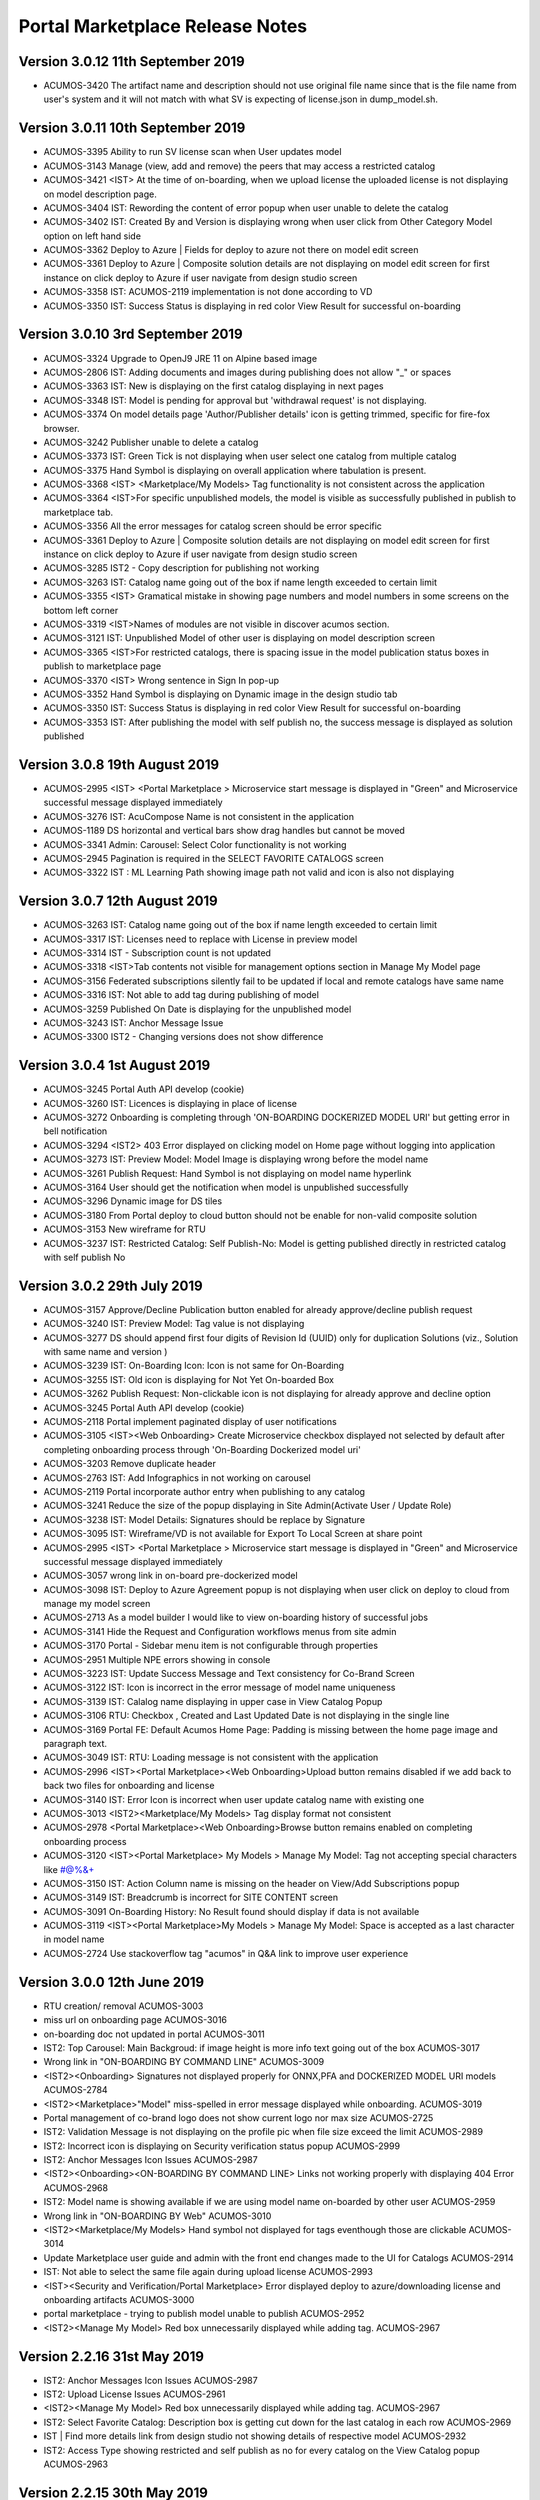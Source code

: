 .. ===============LICENSE_START=======================================================
.. Acumos CC-BY-4.0
.. ===================================================================================
.. Copyright (C) 2017-2018 AT&T Intellectual Property & Tech Mahindra. All rights reserved.
.. Modifications Copyright (C) 2019 Nordix Foundation.
.. ===================================================================================
.. This Acumos documentation file is distributed by AT&T and Tech Mahindra
.. under the Creative Commons Attribution 4.0 International License (the "License");
.. you may not use this file except in compliance with the License.
.. You may obtain a copy of the License at
..
.. http://creativecommons.org/licenses/by/4.0
..
.. This file is distributed on an "AS IS" BASIS,
.. WITHOUT WARRANTIES OR CONDITIONS OF ANY KIND, either express or implied.
.. See the License for the specific language governing permissions and
.. limitations under the License.
.. ===============LICENSE_END=========================================================

================================
Portal Marketplace Release Notes
================================

Version 3.0.12 11th September 2019
==================================
* ACUMOS-3420	The artifact name and description should not use original file name since that is the file name from user's system and it will not match with what SV is expecting of license.json in dump_model.sh.

Version 3.0.11  10th September 2019
====================================
* ACUMOS-3395	Ability to run SV license scan when User updates model
* ACUMOS-3143	Manage (view, add and remove) the peers that may access a restricted catalog
* ACUMOS-3421	<IST> At the time of on-boarding, when we upload license the uploaded license is not displaying on model description page. 
* ACUMOS-3404	IST:  Rewording  the content of error popup when user unable to delete the catalog
* ACUMOS-3402	IST: Created By and Version is displaying wrong when user click from Other Category Model option on left hand side
* ACUMOS-3362	Deploy to Azure | Fields for deploy to azure not there on model edit screen
* ACUMOS-3361	Deploy to Azure | Composite solution details are not displaying on model edit screen for first instance on click deploy to Azure if user navigate from design studio screen
* ACUMOS-3358	IST: ACUMOS-2119 implementation is not done according to VD
* ACUMOS-3350	IST: Success Status is displaying in red color View Result for successful on-boarding



Version 3.0.10  3rd September 2019 
=================================
* ACUMOS-3324	Upgrade to OpenJ9 JRE 11 on Alpine based image
* ACUMOS-2806	IST:  Adding documents and images during publishing does not allow "_" or spaces
* ACUMOS-3363	IST: New is displaying on the first catalog displaying in next pages
* ACUMOS-3348	IST: Model is pending for approval but 'withdrawal request' is not displaying.
* ACUMOS-3374	On model details page 'Author/Publisher details' icon is getting trimmed, specific for fire-fox browser.
* ACUMOS-3242	Publisher unable to delete a catalog
* ACUMOS-3373	IST: Green Tick is not displaying when user select one catalog from multiple catalog
* ACUMOS-3375	Hand Symbol is displaying on overall application where tabulation is present.
* ACUMOS-3368	<IST> <Marketplace/My Models> Tag functionality is not consistent across the application
* ACUMOS-3364	<IST>For specific unpublished models, the model is visible as successfully published in publish to marketplace tab.
* ACUMOS-3356	All the error messages for catalog screen should be error specific
* ACUMOS-3361	Deploy to Azure | Composite solution details are not displaying on model edit screen for first instance on click deploy to Azure if user navigate from design studio screen
* ACUMOS-3285	IST2 - Copy description for publishing not working
* ACUMOS-3263	IST: Catalog name going out of the box if name length exceeded to certain limit
* ACUMOS-3355	<IST> Gramatical mistake in showing page numbers and model numbers in some screens on the bottom left corner
* ACUMOS-3319	<IST>Names of modules are not visible in discover acumos section.
* ACUMOS-3121	IST: Unpublished Model of other user is displaying on model description screen
* ACUMOS-3365	<IST>For restricted catalogs, there is spacing issue in the model publication status boxes in publish to marketplace page
* ACUMOS-3370	<IST> Wrong sentence in Sign In pop-up
* ACUMOS-3352	Hand Symbol is displaying on Dynamic image in the design studio tab
* ACUMOS-3350	IST: Success Status is displaying in red color View Result for successful on-boarding
* ACUMOS-3353	IST: After publishing the model with self publish no, the success message is displayed as solution  published


Version 3.0.8  19th August 2019 
=================================
* ACUMOS-2995	<IST> <Portal Marketplace > Microservice start message is displayed in "Green" and Microservice successful message displayed immediately
* ACUMOS-3276	IST: AcuCompose Name is not consistent in the application
* ACUMOS-1189	DS horizontal and vertical bars show drag handles but cannot be moved
* ACUMOS-3341	Admin: Carousel: Select Color functionality is not working
* ACUMOS-2945	Pagination is required in the SELECT FAVORITE CATALOGS screen
* ACUMOS-3322	IST : ML Learning Path showing image path not valid and icon is also not displaying


Version 3.0.7  12th August 2019 
=================================
* ACUMOS-3263    IST: Catalog name going out of the box if name length exceeded to certain limit
* ACUMOS-3317    IST: Licenses need to replace with License in preview model
* ACUMOS-3314    IST - Subscription count is not updated
* ACUMOS-3318    <IST>Tab contents not visible for management options section in Manage My Model page
* ACUMOS-3156    Federated subscriptions silently fail to be updated if local and remote catalogs have same name
* ACUMOS-3316    IST: Not able to add tag during publishing of model
* ACUMOS-3259    Published On Date is displaying for the unpublished model
* ACUMOS-3243    IST: Anchor Message Issue
* ACUMOS-3300    IST2 - Changing versions does not show difference


Version 3.0.4  1st August 2019 
=================================
* ACUMOS-3245	Portal Auth API develop (cookie)
* ACUMOS-3260	IST: Licences is displaying in place of license
* ACUMOS-3272	Onboarding is completing through 'ON-BOARDING DOCKERIZED MODEL URI' but getting error in bell notification
* ACUMOS-3294 	<IST2> 403 Error displayed on clicking model on Home page without logging into application
* ACUMOS-3273	IST: Preview Model: Model Image is displaying wrong before the model name
* ACUMOS-3261	Publish Request: Hand Symbol is not displaying on model name hyperlink
* ACUMOS-3164	User should get the notification when model is unpublished successfully
* ACUMOS-3296	Dynamic image for DS tiles
* ACUMOS-3180	From Portal deploy to cloud button should not be enable for non-valid composite solution
* ACUMOS-3153	New wireframe for RTU
* ACUMOS-3237	IST: Restricted Catalog: Self Publish-No: Model is getting published directly in restricted catalog with self publish No

Version 3.0.2  29th July 2019 
=================================

* ACUMOS-3157	Approve/Decline Publication button enabled for already approve/decline publish request
* ACUMOS-3240	IST: Preview Model: Tag value is not displaying
* ACUMOS-3277	DS should append first four digits of Revision Id (UUID) only for duplication Solutions (viz., Solution with same name and version )
* ACUMOS-3239	IST: On-Boarding Icon: Icon is not same for On-Boarding
* ACUMOS-3255	IST: Old icon is displaying for Not Yet On-boarded Box
* ACUMOS-3262	Publish Request: Non-clickable icon is not displaying for already approve and decline option
* ACUMOS-3245	Portal Auth API develop (cookie)
* ACUMOS-2118	Portal implement paginated display of user notifications
* ACUMOS-3105	<IST><Web Onboarding> Create Microservice checkbox displayed not selected by default after completing onboarding process through 'On-Boarding Dockerized model uri'
* ACUMOS-3203	Remove duplicate header
* ACUMOS-2763	IST: Add Infographics in not working on carousel
* ACUMOS-2119	Portal incorporate author entry when publishing to any catalog
* ACUMOS-3241	Reduce the size of the popup displaying in Site Admin(Activate User / Update Role)
* ACUMOS-3238	IST: Model Details: Signatures should be replace by Signature
* ACUMOS-3095	IST: Wireframe/VD is not available for Export To Local Screen at share point
* ACUMOS-2995	<IST> <Portal Marketplace > Microservice start message is displayed in "Green" and Microservice successful message displayed immediately
* ACUMOS-3057	wrong link in on-board pre-dockerized model
* ACUMOS-3098	IST: Deploy to Azure Agreement popup is not displaying when user click on deploy to cloud from manage my model screen
* ACUMOS-2713	As a model builder I would like to view on-boarding history of successful jobs
* ACUMOS-3141	Hide the Request and Configuration workflows menus from site admin
* ACUMOS-3170	Portal - Sidebar menu item is not configurable through properties 
* ACUMOS-2951	Multiple NPE errors showing in console 
* ACUMOS-3223	IST: Update Success Message and Text consistency for Co-Brand Screen
* ACUMOS-3122	IST: Icon is incorrect in the error message of model name uniqueness
* ACUMOS-3139	IST: Calalog name displaying in upper case in View Catalog Popup
* ACUMOS-3106	RTU: Checkbox , Created and Last Updated Date is not displaying in the single line
* ACUMOS-3169	Portal FE: Default Acumos Home Page: Padding is missing between the home page image and paragraph text.
* ACUMOS-3049	IST: RTU: Loading message is not consistent with the application
* ACUMOS-2996	<IST><Portal Marketplace><Web Onboarding>Upload button remains disabled if we add back to back two files for onboarding and license 
* ACUMOS-3140	IST: Error Icon is incorrect when user update catalog name with existing one
* ACUMOS-3013	<IST2><Marketplace/My Models> Tag display format not consistent
* ACUMOS-2978	<Portal Marketplace><Web Onboarding>Browse button remains enabled on completing onboarding process
* ACUMOS-3120	<IST><Portal Marketplace> My Models > Manage My Model: Tag not accepting special characters like  #@%&+
* ACUMOS-3150	IST: Action Column name is missing on the header on View/Add Subscriptions popup
* ACUMOS-3149	IST: Breadcrumb is incorrect for SITE CONTENT screen
* ACUMOS-3091	On-Boarding History: No Result found should display if data is not available
* ACUMOS-3119	<IST><Portal Marketplace>My Models > Manage My Model: Space is accepted as a last character in model name
* ACUMOS-2724	Use stackoverflow tag "acumos" in Q&A link to improve user experience


Version 3.0.0  12th June 2019 
=================================

* RTU creation/ removal ACUMOS-3003
* miss url on onboarding page	ACUMOS-3016
* on-boarding doc not updated in portal	ACUMOS-3011
* IST2: Top Carousel: Main Backgroud: if image height is more info text going out of the box	ACUMOS-3017
* Wrong link in "ON-BOARDING BY COMMAND LINE"	ACUMOS-3009
* <IST2><Onboarding> Signatures not displayed properly for ONNX,PFA and DOCKERIZED MODEL URI models	ACUMOS-2784
* <IST2><Marketplace>"Model" miss-spelled in error message displayed while onboarding.	ACUMOS-3019
* Portal management of co-brand logo does not show current logo nor max size	ACUMOS-2725
* IST2: Validation Message is not displaying on the profile pic when file size exceed the limit	ACUMOS-2989
* IST2: Incorrect icon is displaying on Security verification status popup	ACUMOS-2999
* IST2: Anchor Messages Icon Issues	ACUMOS-2987
* <IST2><Onboarding><ON-BOARDING BY COMMAND LINE> Links not working properly with displaying 404 Error	ACUMOS-2968
* IST2: Model name is showing available if we are using model name on-boarded by other user	ACUMOS-2959
* Wrong link in "ON-BOARDING BY Web"	ACUMOS-3010
* <IST2><Marketplace/My Models> Hand symbol not displayed for tags eventhough those are clickable	ACUMOS-3014
* Update Marketplace user guide and admin with the front end changes made to the UI for Catalogs	ACUMOS-2914
* IST: Not able to select the same file again during upload license	ACUMOS-2993
* <IST><Security and Verification/Portal Marketplace> Error displayed deploy to azure/downloading license and onboarding artifacts	ACUMOS-3000
* portal marketplace - trying to publish model unable to publish	ACUMOS-2952
* <IST2><Manage My Model> Red box unnecessarily displayed while adding tag.	ACUMOS-2967

Version 2.2.16  31st May 2019 
=================================
* IST2: Anchor Messages Icon Issues	ACUMOS-2987
* IST2: Upload License Issues	ACUMOS-2961
* <IST2><Manage My Model> Red box unnecessarily displayed while adding tag.	ACUMOS-2967
* IST2: Select Favorite Catalog: Description box is getting cut down for the last catalog in each row	ACUMOS-2969
* IST | Find more details link from design studio not showing details of respective model 	ACUMOS-2932
* IST2: Access Type showing restricted and self publish as no for every catalog on the  View Catalog popup	ACUMOS-2963


Version 2.2.15  30th May 2019 
=================================
* <IST2>Everytime a new model undergoes publishing methods, after updating the name the catalog name changes automatically	ACUMOS-2972
* <IST> <ONNX&PFA><MicroserviceGeneration> Validation not provided when microservicegeneration is selected yes while ONNX and PFA onboarding	ACUMOS-2956
* <IST2><Marketplace><Web Onboarding>: Progress tracker is not completed while ONNX and PFA onboarding. 	ACUMOS-2977
* <IST2> <Onboarding/Portal Marketplace> Although onboarding completed successfully, progress tracker is remaining in progress at dockerization step	ACUMOS-2936
* IST: RTU Isssue List	ACUMOS-2896
* IST2: Not able to publish the model in the restricted Catalog	ACUMOS-2965
* Portal bad FE request, browser console shows 404 on initial load of composition screen	ACUMOS-2947
* IST: Sorting with the icons is not working on the catalog screen	ACUMOS-2966
* IST2: View On-Boarding History button is enable without login	ACUMOS-2970
* IST2: ML Learning Path is displaying in upper case on mouse hover	ACUMOS-2922
* IST2: On-boarding History: Always All hyperlink is display in black color	ACUMOS-2964
* typo in ON-BOARDING MODEL page	ACUMOS-2908
* <IST> <Portal Marketplace> My Models > Licenses: License details are not properly displayed on screen	ACUMOS-2797
* <IST>The first catalog is getting selected alphabetically while publishing any model to marketplace.	ACUMOS-2934


Version 2.2.14  21st May 2019 
=================================
* Update new Acumos Logs in header and footer	ACUMOS-2958
* IST: For single character new label is not displaying in the tag	ACUMOS-2938
* Portal marketplace public model viewing is blocked, requires login	ACUMOS-2888
* <IST>The first catalog is getting selected alphabetically while publishing any model to marketplace.	ACUMOS-2934
* IST: License Icon is not displaying as per VD	ACUMOS-2802
* <IST> <Portal Marketplace> Manage My Model: For some models, microservice start alert message is not displayed on screen on clicking Create Microservice button	ACUMOS-2897
* User can replace license artifact via Portal	ACUMOS-2613
* IST2: Create Microservice and download button is enable for deleted model	ACUMOS-2921
* IST2: Dropdown is not required in the Select Catalog label	ACUMOS-2918
* IST2: Access Level is displaying in the drop down value	ACUMOS-2919
* IST: Onboarding naming is not consistent in the application	ACUMOS-2937
* <IST><Portal Marketplace> Bell notifications are not refreshing when web onboarding is successfully completed	ACUMOS-2769
* IST2: When user write again in the model name box available/not available Button status is not  changing	ACUMOS-2917
* IST2: Hand symbol display in place of mouse cursor when user click on search icon in the Upload Revision box	ACUMOS-2916
* IST2: Notification is overlapping with X in the notification bell icon when model name have more characters	ACUMOS-2912
* typo in ON-BOARDING MODEL page	ACUMOS-2908
* IST2: Green tick is displaying in the error message 	ACUMOS-2920
* <IST> <Portal Marketplace> My Models > Licenses: License details are not properly displayed on screen	ACUMOS-2797
* IST2: ML Learning Path is displaying in upper case on mouse hover	ACUMOS-2922

Version 2.2.13  21st May 2019 
=================================

* IST | Alignment issue for Property section	ACUMOS-2538
* DS missing resource, browser shows 404 on initial load of composition screen	ACUMOS-2645
* IST | Splitter and Collator | Tag for drop down (' Target Tag Mapping - Map a source field to target field' \ Source Tag Mapping - Map a source field to target field )is missing	* ACUMOS-2369
* Need a newer version of the applicable code that uses a standard open source license	ACUMOS-2431
* IST2 - add subscription give no feedback	ACUMOS-2904
* <IST2><Onboarding> Signatures not displayed properly for ONNX,PFA and DOCKERIZED MODEL URI models	ACUMOS-2784
* IST2: Favorite Icon is not align with other icon in the tiles	ACUMOS-2915
* IST2: Catalogs : When a catalog is selected circle is going out of the box	ACUMOS-2913
* Artifacts accessible without Acumos account	ACUMOS-2702
* <IST> All the names of modules are not visible in home page in discover acumos section after CMS removal	ACUMOS-2738
* <IST><Portal Marketplace> Docker image is getting downloaded with 0KB size for model onboarded using 'Onboard Dockerized Model URI'	ACUMOS-2811
* <IST> <Portal Marketplace> My Model > View Details : Able to click on Create Microservice button when microservice creation is in progress for same model.	ACUMOS-2816
* Portal extend site config screen to allow removal of the co-brand logo shown at top	ACUMOS-2547
* IST unable to search based on tag	ACUMOS-2900
* <IST> Status of unpublished model is not visible in model description	ACUMOS-2895
* Need to change the label under profile to remove the word Theme	ACUMOS-2634
* IST: SignIn Popup displaying in the continuous loop when click on ok button	ACUMOS-2879
* <IST> Withdraw request not visible after submitting the model for publication	ACUMOS-2893
* Deploy to Local showing Deploy to Azure dialog	ACUMOS-2838
* Portal-Marketplace README.md description change	ACUMOS-2733
* IST: Event Carousel is not working	ACUMOS-2762
* Manage My Models Page Tag field does not work in Chrome	ACUMOS-2644
* Portal catalog table omits column self-publish 	ACUMOS-2853
* Portal publish-to-marketplace screen too little space for catalog drop-down	ACUMOS-2854
* IST: License Icon is not displaying as per VD	ACUMOS-2802


Version 2.2.12  13th May 2019 
=================================
* <IST><Portal Marketplace> Docker image is getting downloaded with 0KB size for model onboarded using 'Onboard Dockerized Model URI'	ACUMOS-2811
* Portal publish-to-marketplace screen too little space for catalog drop-down	ACUMOS-2854
* Portal catalog table omits column self-publish 	ACUMOS-2853
* <Portal Marketplace><Web Onboarding> Not accepting .ONNX and .PFA files while onboarding	ACUMOS-2746
* Documentation: Publisher Guide: Approval Comment is displaying as optional in the screenshot	ACUMOS-2478
* Documentation: User Guide Missing for Delete API Token	ACUMOS-2477
* IST: RTU Issues	ACUMOS-2807
* IST: Select Favourite Catalog Issues	ACUMOS-2798
* Model preview - tabs height are not correct	ACUMOS-2846
* IST-Portal  federation Admin wrt enabling and disabling	ACUMOS-2881
* <IST> All the names of modules are not visible in home page in discover acumos section after CMS removal	ACUMOS-2738
* Add endpoint for fetching username from authorization token	ACUMOS-2882
* Portal reduce page load time by sending send links to solution images	ACUMOS-2040
* IST: ONBOARD DOCKERIZED MODEL Issues	ACUMOS-2810
* When data is loading on my models no indication to user	ACUMOS-2862
* IST2: Catalog Tab Issue list version 2	ACUMOS-2842
* Portal extend site config screen to allow removal of the co-brand logo shown at top	ACUMOS-2547
* Portal - Not able specify Model description	ACUMOS-2839
* <IST> <Portal Marketplace> My Models > Licenses: License details are not properly displayed on screen	ACUMOS-2797
* <IST> <Web Onboarding> 'Onboard a dockerized model URI' link not re-directing the user to the required page.	ACUMOS-2734
* Portal publish to catalog with self-publish flag enabled still goes for approval	ACUMOS-2855
* Sensitization of pathVariables missing in MarketPlaceCatalogServiceController 	ACUMOS-2707
* <IST> <Portal Marketplace> Manage My Model: Upload image acceptance criteria is not working properly	ACUMOS-2539
* IST2: Publish Request: Column getting truncated	ACUMOS-2840


Version 2.2.11  06th May 2019 
=================================
* IST | On-boarding history| Search functionality is not working for Date & Time, Status column	ACUMOS-2653
* <IST><Portal Marketplace> Progress tracker not displayed properly on selecting/deselecting 'Create Microservice' checkbox	ACUMOS-2799
* IST: ONBOARD DOCKERIZED MODEL Issues	ACUMOS-2810
* IST2: Not able to add description during the publishing of the model	ACUMOS-2821
* Resolve few Medium Issues from Sprint5	ACUMOS-2788
* Technical Dept  on Minor issues from Latest code drop	ACUMOS-2812
* Portal marketplace catalog drop-down contents for authenticated user	ACUMOS-2808
* Upgrade to CDS 2.2.2 in Portal	ACUMOS-2829
* Top Carousel - Default Image size is showing as thumbnail on home page	ACUMOS-2529
* IST | While deploying composite solution to azure, on click 'Deploy' button nothing happens if user navigates from design studio screen  	ACUMOS-2689
* Portal allows unauthenticated users to fetch OR (company) models and shows JWT values	ACUMOS-2757
* IST: Fedration: Error message going out of the box.	ACUMOS-2813
* IST:  Adding documents and images during publishing does not allow "_" or spaces	ACUMOS-2806
* IST: Upload button is enable while onboarding is in process.	ACUMOS-2801
* IST: On mouse hover a white strip is displaying on  RTU Icon	ACUMOS-2814
* On Boarding is failing when on-boarding with license.json	ACUMOS-2809
* Portal on deploy must first show policy dialog, THEN details dialog	ACUMOS-2617


Version 2.2.10  26th April 2019 
=================================

* IST | Alignment issue for Property section	ACUMOS-2538
* In DS UI, for Deploy Model button functionality include new parameter RevisionId while invoking Portal API deploy model	ACUMOS-2710
* IST: Catalog Publish Unpublish Issue	ACUMOS-2803
* IST: Alignment is not proper for footer information	ACUMOS-2681
* IST: RTU Issues	ACUMOS-2807
* BE changes for on-boarding process for pre-dockerized model URI	ACUMOS-2627
* IST | Sorting is incorrect for notifications in Manage Notifications	ACUMOS-2565
* PortalUtil Null pointer exception in convertToMLSolution method	ACUMOS-2679
* IST | View on-boarding history | Model name and step code are overlapping	ACUMOS-2658
* IST | View on-boarding history | Pop-up showing hard coded name on-click on View results	ACUMOS-2657
* IST | View on-boarding history | on-boarding model link on view on-boaring history page is in-active	ACUMOS-2656
* IST | On-boarding History | While on-boarding is in-progress , View Result tab is actively visible	ACUMOS-2655
* IST | Nomenclature for the fields are not as per the VD or wireframe	ACUMOS-2654
* IST | On-boarding history| Search functionality is not working for Date & Time, Status column	ACUMOS-2653


Version 2.2.9  22nd April 2019 
=================================

* Portal provide DML script with basic web content for CDS install on empty DB	(ACUMOS-2420)
* Portal deployment UI changes for Azure enhancements	(ACUMOS-2138)
* Add Competition navigation element to the Acumos side nav bar	(ACUMOS-2605)
* As a user I need to attach a model license when publishing from private to public 	(ACUMOS-2290)
* As a user I need to attach a model license when publishing from private to company	(ACUMOS-2291)
* As a user I need to attach a model license when publishing from company to public	(ACUMOS-2292)
* Model License Viewing	(ACUMOS-2632)
* FE changes for On-boarding process (desyncronised MS)	(ACUMOS-2467)
* BE changes for On-Boarding process (desynchronised MS)	(ACUMOS-2469)
* UX changes for On-boardign process (desyncronised MS)	(ACUMOS-2468)
* portal code modification to take into account pre-dockerised model onboarding	(ACUMOS-2637)
* Support Platform RTU/Entitlement 	(ACUMOS-2309)
* Support User License RTU/Entitlement 	(ACUMOS-2105)
* Catalog Management Admin Changes	(ACUMOS-2643)
* Catalog Management  Workflow Changes	(ACUMOS-2642)
* As a User , I want to have License Management Integrated with Portal UI	(ACUMOS-2010)
* FE changes for On-Boarding process. (ONNX, PFA)	(ACUMOS-2351)
* To assist with retiring the Hippo-CMS, provide document to help migrate CMS content over to CDS	(ACUMOS-2494)
* BE changes for On-Boarding process (ONNX, PFA)	(ACUMOS-2354)
* Portal Onboarding Changes	(ACUMOS-2090)
* UX changes for On-Boarding process (ONNX, PFA)	(ACUMOS-2352)
* Sensitization of pathVariables missing in MarketPlaceCatalogServiceController 	(ACUMOS-2708)
* IST: Rating is not displaying till one decimal point	(ACUMOS-2612)
* Retire Hippo-CMS	(ACUMOS-2418)
* As a User , I want to  have security-verification performed in Portal Workflow	(ACUMOS-1378)
* Portal backends run containerized process as unprivileged user	(ACUMOS-2778)
* front end changes for pre-dockerized onboarding model	(ACUMOS-2671)
* BE changes for on-boarding process for pre-dockerized model URI	(ACUMOS-2627)
* Portal extend screens for user-selectable catalog	(ACUMOS-2286)
* Portal federation peer subscription field does not show selector content	(ACUMOS-1744)
* IST: Alignment is not proper for footer information	(ACUMOS-2681)



Version 2.2.8  11th April 2019
=================================

* Add License tab to Acumos Platform Before Signature tab (ACUMOS-2633)


Version 2.2.7  29th March 2019
=================================

* As a User , I want  add editable Publisher field for use by modelers per Authorship proposal (ACUMOS-1595)
* Portal create user screen to edit contact details shown in page footer (ACUMOS-2548)
* Modify Web on-boarding UI to allow user to copy paste docker URI and type a name (ACUMOS-2245)
* IST: Federation: Add Peer Details :Error message is not displaying in user understandable format (ACUMOS-2522)
* <IST> <Portal Marketplace> Manage My Model: Upload image acceptance criteria is not working properly (ACUMOS-2539)
* Portal allows users to browse private models of other users (ACUMOS-2137)
* Portal cannot clear web on-boarding results (ACUMOS-2317)
* IST | Incorrect option selection shows for deploy to local on modelEdit screen when user selects deploy to local from design studio screen. (ACUMOS-2527)


Version 2.2.6  22nd March 2019
=================================

* Dev: User is not able to delete the uploaded document  from manage my model when file name contain special character and spaces  (ACUMOS-2274)
* <IST> <Portal Marketplace> Text not properly displayed on bell notification (ACUMOS-2576)
* Portal cannot clear web on-boarding results (ACUMOS-2317)
* As a model builder I would like to view and manage on-boarding history with detailed results (ACUMOS-1128)
* Portal reduce page load time by sending send links to solution images (ACUMOS-2040)
* As a User , I need  different Flag for publishing validation (ACUMOS-1753)
* Components use revised CDS data model for Onboarding History (ACUMOS-2387)
* Logging Standardization- Portal (ACUMOS-2325)
* Detect automatically ONNX, PFA models in Web-on-boarding (ACUMOS-2244)
* Modify web on-boarding UI page to take into account licence (ACUMOS-2288)
* Portal use CDS back-end to manage web-site content like Carousel etc (ACUMOS-2419)
* Portal use CDS 2.1 task and step result objects to manage onboarding history (ACUMOS-2511)

Version 2.2.5  7th March 2019
=================================
* Dev: User is not able to delete the uploaded document  from manage my model when file name contain special character and spaces (ACUMOS-12680)
* IST: Sort By: Values of drop down on the filter is different in the marketplace and manage my model. (ACUMOS-12980)
* IST: Pagination is displaying incorrect in the my model section when user select values from showing dropdown (ACUMOS-13021)
* IST: Top Carousel : Edit of slide is not working (ACUMOS-13031)
* <IST> <Portal Marketplace> Tag functionality is not working properly after searching the values	(ACUMOS-12725)
* Portal cannot clear web on-boarding results (ACUMOS-12723)


Version 2.2.3  1st March 2019
=================================
* IST: Sort By: Values of drop down on the filter is different in the marketplace and manage my model.(ACUMOS-2523)
* IST: Federation: Drop Down value is displaying wrong on View add subscription popup (ACUMOS-2537)
* Portal reduce page load time by sending send links to solution images	(ACUMOS-2040)
* Portal cannot clear web on-boarding results (ACUMOS-2317
* Portal cannot edit/upload carousel slide image (ACUMOS-2530)
* Top Carousel - Unable to remove top section from the Top carousel (ACUMOS-2479)
* Allow sharing private solution created from DesignStudio with other users (ACUMOS-1670)

Version 2.2.1  25th February 2019
=================================
* Portal refine left navigation bar icons to match user expectations (ACUMOS-2400)
* IST: Notification Screen: Search Bar is not working (ACUMOS-2521)
* IST: Mozilla Browser: Search Bar on header is overlapping with bell icon (ACUMOS-2525)
* <IST> <Portal Marketplace> Tag functionality is not working properly after searching the values (ACUMOS-2319)
* <IST><Portal Marketplace> Manage My Model: model onboarding date not getting refreshed as per the default selected version. (ACUMOS-2526)
* Portal page title forever shows "Loading.." (ACUMOS-2531)
* Manage Authors - Created by field does not display the author of a model (ACUMOS-2514)

Version 2.2.0  14th February 2019
=================================
* CDS clients pass request ID from front-end thru in client calls (ACUMOS-1801)
* As a admin user I want to have subscriptions publish to private or company (ACUMOS-2435)
* As a User , I want Portal Migrate from CMS to  CDS  for web-site admin content like carousel, images etc. (ACUMOS-1992)
* IST: Submitted Rating and count is not displaying on model description page. (ACUMOS-2450)
* IST: Notification: Checkbox is getting selected when user click on refresh (ACUMOS-2475)
* <IST><Portal Marketplace> Notifications: Bell notifications are not refreshing when model onboarding is failed (ACUMOS-2322)
* Sort By / Most Downloaded is broken (ACUMOS-2081)
* IST - Model Builder -Jupyter shows no connection - broken link (ACUMOS-2448)
* <IST> For every model's description 'R' in coming in the heading line. (ACUMOS-2466)


Version 2.1.7  7th February 2019
================================
* IST: Sort By ID: Issues on the filter given under sort by ID (ACUMOS-1652)
* IST: Error message is not displaying in proper format after FQDN is not verified (ACUMOS-2152)
* Portal reduce page load time by sending send links to solution images (ACUMOS-2040)
* As a User , I want to View Model Signature for composite solution model (ACUMOS-1554)
* Portal extend getVersion endpoint to benefit proprietary portal implementations (ACUMOS-2427)
* <IST> Not able to delete the unpublished models. (ACUMOS-2465)
* <IST> Pop-ups are getting highlited everywhere in the page. (ACUMOS-2464)
* <IST>Not able to browse and upload the model documents while publishing the model in public marketplace (ACUMOS-2401)
* Dev: User is not able to delete the uploaded document  from manage my model when file name contain special character and spaces (ACUMOS-2274)
* Documents not available for model published to company (ACUMOS-2462)
* IST: Created Date field value getting blank after the publisher approval, when user refresh the screen value get displayed (ACUMOS-2375)
* IST: Pagination is displaying incorrect in the My Model Section (ACUMOS-2444)
* IST: Please should display in one line on dialog re policy popup (ACUMOS-2445)
* IST: Publish Request: Approval Button getting disable when user uses enter while writing the approval comment (ACUMOS-2452)
* IST: Status circle color is incorrect in publish to public tab when a publish to public model is published to company (ACUMOS-2113)
* Portal allows creation of multiple publish requests for exact same model (ACUMOS-2441)
* Portal cannot clear web on-boarding results (ACUMOS-2317)
* Portal publication request approve/decline dialog textbox carries old text (ACUMOS-2442)
* metadata file incorrectly lists "ISC" as the license (ACUMOS-2429)



Version 2.1.6,  29th January 2019
=================================
* IST2: Publish request entry is displaying for a deleted model.(ACUMOS-1904)
* legacy federated models can't be changed (ACUMOS-1810)
* As a User , I want to Remove generated artifacts (docker etc.) when deleting a model (ACUMOS-1196)
* Azure deployer must accept user-specified username and password for VM (ACUMOS-1351)
* As a User , I want  pagination consistency in  Marketplace and  My Models (ACUMOS-1355)
* Improve usability of Federation Add Peer screen in Portal (ACUMOS-1550)
* Portal on deploy show user a dialog re policy that requires confirmation (ACUMOS-2120)
* Publisher User Guide missing from documentation (ACUMOS-2148)
* Portal Change for CDS 2.0.0 (ACUMOS-2357)
* IST: Complete Model Name is not displaying in single line on model description screen (ACUMOS-2135)
* IST: FedrationUI:Full/Partial dropdown display at wrong place (ACUMOS-2373)
* IST: Long Model name  cause distorted model description screen (ACUMOS-2374)
* IST: Approve button getting disable when user enter something after spaces e.g. good to go (ACUMOS-2376)
* <IST>|AUTOMATION| No unique id for textarea for comments section in approve publish request pop-up (ACUMOS-2378)


Version 2.0.5,  11th January 2019
=================================
* Portal show name below icon for models shared with other users (ACUMOS-2116)
* Incorrect Protobuf.json and TGIF.json generated for nested messages (ACUMOS-2272)
* IST: Preview Model Tab is displaying wrong (ACUMOS-2249)
* As a User , I should be able to remove API token entirely (ACUMOS-1577)
* Portal publish approve/decline dialog must REQUIRE a comment, not optional (ACUMOS-2364)
* IST: Complete Model Name is not displaying in single line on model description screen  (ACUMOS-2135)
* <IST><Portal Marketplace> Marketplace/My Models: Unwanted text displayed on Model details page (ACUMOS-2321)
* IST: JPG File icon is not displaying on the document section on model description screen (ACUMOS-2306)
* IST2: When onboarding of a model fail user is not getting both logs by the link provided on the notification bell icon  (ACUMOS-1903)
* Portal publish to public Copy Docs button should not be enabled if none avail	 (ACUMOS-1758)
* IST: Checkbox is not getting unchecked when user cancel the filter  (ACUMOS-2318)
* Portal federation peer subscription field shows full/partial for peer, not sub  (ACUMOS-1900)
* Portal show long publish approve/decline comments in dialog (ACUMOS-2273)


Version 2.0.4,  20th December 2018
==================================
* Remove the not yet published bar for publish to company option (ACUMOS-2146)
* As a User , I want Marketplace model detail page show CATEGORY (ACUMOS-1160)
* DS show info to user why models cannot be connected esp split, collate (ACUMOS-1451)
* As an Admin , I want Portal federation admin screen show number of subscription records (ACUMOS-1688)
* CDS controllers should log additional data to enable error diagnosis (ACUMOS-1697)
* As a User , I want User notifications screen show read/unread difference prominently (ACUMOS-1762)
* As a User , I want to see Warning message when  UI fails to reach back-end server (ACUMOS-1380)
* Remove Sender name column from Manage Notifications Page (ACUMOS-2025)
* Filter By Category: Deleted Model Filter is not working on my model screen (ACUMOS-2076)
* IST: Color of grid content is getting change across the application (ACUMOS-2115)
* Portal publish to public Copy Docs button should not be enabled if none avail (ACUMOS-1758)
* Portal publish-approve screen does not allow viewing comments after approve/decline (ACUMOS-1775)
* Web onboarding does not report failure on malformed bundle (ACUMOS-1835)
* Show on-boarding error in UI element that allows view and copy of complete message (ACUMOS-1970)
* Portal fails to report auth failure in web onboarding (ACUMOS-1990)
* Portal BE throws exception if On-boarding fails without leaving an error log (ACUMOS-2038)
* Portal does not check for missing user API token during web-onboarding request (ACUMOS-2041)
* Portal federation admin table screen cannot scroll right some columns hidden (ACUMOS-2193)
* Missing check box for Manage Notifications (ACUMOS-2139)
* IST: Complete Model Name is not displaying in single line on model description screen  (ACUMOS-2135)
* IST: Success / Error message display at wrong place on the Federation screen after click on verify button  (ACUMOS-2153)
* <Portal Marketplace> <Manage My Model> Cursor displayed in Model Documents box and added text not saved anywhere (ACUMOS-2075)


Version 2.0.3,  7th December 2018
=================================
* IST: Spacing is incorrect of counts of comment , view and download on tiles on marketplace and my model screen(list view) (ACUMOS-2114)
* IST: Confirmation Popup is not coming while un-sharing the model (ACUMOS-2134)
* Portal federation peer dialog verification behaviors buggy (ACUMOS-1721)
* Gateway client builder fails to check for missing gateway.url configuration (ACUMOS-2024)
* Portal publish author name field validation rejects period, cannot enter an initial (ACUMOS-2032)
* As a User , I want to have Preview displayed when clicking on a Word doc file. (ACUMOS-1706)
* IST- missing part of model label (ACUMOS-2149)


Version 2.0.2,  30th November 2018
==================================
* Federation peer FQDN field should validate that entry is valid host name  (ACUMOS-1923)
* Publish Requests List: Add Date Field if possible (ACUMOS-1826)
* Portal: can modelers in Publisher role approve their own public requests? (ACUMOS-1797)
* Liked Filter is not required if there are no liked button on comment (ACUMOS-1915)
* PM provide un-share capability in Manage My Models (ACUMOS-1258)
* Portal shall allow delete of model that failed on-boarding (ACUMOS-1392)
* Extend P/M notifications screen to allow sort on column esp date (ACUMOS-1508)
* Improve notifications screen when user has none in table (ACUMOS-1509)
* Portal remember Marketplace view customization like size and sort on BACK (ACUMOS-1612)
* Portal show complete model name set by user (ACUMOS-1708)
* Portal publish request table extend to show submitted date (ACUMOS-1726)
* Portal improve viewing of publish approve/decline comments (ACUMOS-1833)
* need more descriptive errors and interaction path (ACUMOS-964)
* IST2: Manage My Model: Document: Same Document is not getting selected if user cancel first time (ACUMOS-1531)
* IST2: Site Content : Supporting content : Character count on login displaying incorrect. (ACUMOS-1548)
* IST: Author Name is not displaying when user added the success story  (ACUMOS-1626)
* IST2: View Comment box(tool tip) getting cut down for blank text on publish  request screen (ACUMOS-1803)
* IST2: Published by text is cut down on model tiles  when publisher have long name (ACUMOS-1819)
* Portal manage-my-models page shows status Not Started altho deploy to cloud process is completed (ACUMOS-1882)
* IST2: Web Onboarding: Quit(X) is not working during and after uploading of files (ACUMOS-1889)
* IST2: Comment Count is getting zero from tiles when user change the view on marketplace screen (ACUMOS-1912)
* IST2: Comment count width(distance) is displaying wrong on the tiles for company and public section on Manage my model screen (ACUMOS-1913)
* IST2: Tiles size is displaying different for model with pending for approval with other model. (ACUMOS-1914)
* IST: Solution name is not displaying in the notification when user published the model to company marketplace (ACUMOS-1932)
* IST2: Different name is displaying on the model tile on marketplace and manage my model screen for multiple user (ACUMOS-2102)
* <IST2> <Marketplace> Error displayed for Version field (ACUMOS-1555)
* Portal publish to public Copy Docs button should not be enabled if none avail (ACUMOS-1758)
* Portal publish-approve screen does not allow viewing comments after approve/decline (ACUMOS-1775)
* Edit Peer dialog always sets self status to false  (ACUMOS-1924)
* Marketplace pagination - Hitting Back button in browser does not cache my 100 count list and brings me back to 10 models (ACUMOS-1630)
* Unable to exit out of the attach document to model in Manage My Model (ACUMOS-2026)
* IST2 - Interest (user tag for theme) popup window does not work.  (ACUMOS-1759)
* IST2/IST - Login issue when time out occures (ACUMOS-1761)
* IST2 - Status is not moving for states when model is published (ACUMOS-1885)
* Intermittent Issue: Save Solution not working (ACUMOS-2037)


Version 1.16.2, 11th October 2018
=================================

* Publish Request: Change Spelling of Requestor or Requester (ACUMOS-1815)
* IST: Preferred tag is not displaying on model tile (ACUMOS-1765)
* Portal: can modelers in Publisher role approve their own public requests? (ACUMOS-1797)
* IST2 : Account Setting :Portal image upload screen cannot recognize JPG suffix, insists on jpg (ACUMOS-1802)
* IST2: Notification message should have publisher approval instead of admin approval (ACUMOS-1805)
* Portal manage-my-models page can't add 2nd author or publisher (ACUMOS-1495)
* Portal federation peer dialog verification behaviors buggy (ACUMOS-1721)
* Portal mktplace model details page shows no description after publish to COMPANY (ACUMOS-1757)
* Portal comments reply feature discards post, never shown (ACUMOS-1776)
* Portal publish request table allows decline/reject of approved request (ACUMOS-1806)
* IST - jpg image not accepted for Co-Branding  Logo (ACUMOS-1811)
* Showing only first 20 Tags on manage tags screen (ACUMOS-1837)

Version 1.16.1, 4th October 2018
================================
* IST2: User Guide is not updated based on the new verification process. (ACUMOS-1510)
* IST2: Contact Icon is not displaying at the time of user selection on shared my model screen. (ACUMOS-1538)
* IST2: Published by text is cut down on model tiles  when publisher have long name (ACUMOS-1819)
* <IST> <Portal Marketplace/WebOnboarding> Tooltip not appropriate for onboarding step (ACUMOS-1719)
* Portal manage-my-models page shows status Not Started altho pending publication (ACUMOS-1737)
* Portal publish-to-public name dialog model version field is empty (ACUMOS-1795)
* Portal login failure screen typo "does not exists" (ACUMOS-1799)
* IST: Deploy to Local : Download packages and help is not working on the popup (ACUMOS-1653)
* Publish on-boarding URLs from configuration on Portal documentation page  (ACUMOS-931)

Version 1.16.0, 28th September 2018
===================================
* IST2:  UI is displaying distorted on header when shared user have profile pic and also white strip is displaying (ACUMOS-1578)
* IST: Deploy to Local : Download packages and help is not working on the popup (ACUMOS-1653)
* IST: Issues in review/approve workflow when users request publish to public (ACUMOS-1764)
* IST: Preferred tag is not displaying on model tile (ACUMOS-1765)
* Portal image upload screen cannot recognize JPG suffix, insists on jpg (ACUMOS-1722)
* Portal publish-approve screen does not allow viewing comments after approve/decline (ACUMOS-1775)
* Portal login failure screen typo "does not exists" (ACUMOS-1799)
* Portal must not reveal existence of user after failed login attempts cause lock (ACUMOS-1774)


Version 1.15.48, 25th September 2018
====================================
* Issues on Web Onboarding Screen (ACUMOS-1711)
* Portal implementation for kubernetes-client API does not conform to design (ACUMOS-1760)
* Publish on-boarding URLs from configuration on Portal documentation page (ACUMOS-931)
* Portal federation admin screen cannot create subscription to model by ID (ACUMOS-1686)
* Portal federation peer dialog verification behaviors buggy (ACUMOS-1721)
* Portal text on web on-boarding screen has typo missing "s (ACUMOS-1729)
* Portal federation peer subscription field does not show selector content (ACUMOS-1744)
* Portal create new user dialog does not offer all available roles (ACUMOS-1772)
* Portal user cannot delete preferred tag (theme)  (ACUMOS-1779)

Version 1.15.47, 21th September 2018
====================================
* IST2/IST - Login issue when time out occures (ACUMOS-1761)
* <Portal Marketplace/Web Onboarding> Error displayed while onbording when earlier model onboarding is failed (ACUMOS-1718)
* Issues on Web Onboarding Screen (ACUMOS-1711)
* <IST2> <Marketplace> Home > My Model > Documents: On clicking download button for document user is redirecting to "Page not found" error. (ACUMOS-1432)
* Main search - Search models only? (ACUMOS-582)
* Address CLM critical issues in Portal project (ACUMOS-1210)

Version 1.15.45, 9th September 2018
===================================
* Add Api Token in WebOnboarding flow (ACUMOS-1676)
* Portal's personalized user experience with a theme like IOT, wireless, mobile (ACUMOS-1431)
* Portal sign-in dialog shows no message on mismatch username/password (ACUMOS-1723)
* Portal publish-approve screen does not refresh row status after approval (ACUMOS-1724)
* Portal publish request table does not show Please Wait while populating itself (ACUMOS-1727)
* Delete private model fails with message Model Name Not Unique (ACUMOS-1728)
* IST: Notification are not generating for all the processing (ACUMOS-1709)
* IST: User is not able to comment on model (ACUMOS-1710)
* Portal Marketplace/Web Onboarding> Instructions links not redirecting user to required page (ACUMOS-1716)
* Portal display authors and publisher details in marketplace (ACUMOS-1593)
* Portal federation admin screen cannot create subscription to all models (ACUMOS-1685)
* IST- Signup email verification not received now can't login (ACUMOS-1624)
* Contact Information in the footer need to be configurable (ACUMOS-861)
* Sonar 40% code coverage for Portal Marketplace (ACUMOS-1202)
* Develop Portal's personalized user experience with a theme like IOT, wireless, mobile (ACUMOS-1631)
* Portal Changes for IOT (ACUMOS-1673)
* R model On-Boarding instruction. (ACUMOS-950)

Version 1.15.44, 7 th September 2018
====================================
* IST2: Image Upload on Account Setting Issue (`ACUMOS-1507 <https://jira.acumos.org/browse/ACUMOS-1507>`_)
* IST2: User Management: Search Filter is not working properly (`ACUMOS-1530 <https://jira.acumos.org/browse/ACUMOS-1530>`_)
* <IST> <Marketplace> <DCAE>  On Build For ONAP, on clicking Add to Catalog all steps are not getting completed (`ACUMOS-564 <https://jira.acumos.org/browse/ACUMOS-564>`_)
* <IST> <Marketplace> Error not displayed when tried to login with non-existing user (`ACUMOS-1616 <https://jira.acumos.org/browse/ACUMOS-1616>`_)
* Portal comments display - no name, no date/time, unauthorized edit (`ACUMOS-960 <https://jira.acumos.org/browse/ACUMOS-960>`_)
* Web onboarding should not require entry of toolkit type, make consistent with command-line (`ACUMOS-1201 <https://jira.acumos.org/browse/ACUMOS-1201>`_)
* Cannot upload large zip file as model document when publishing to marketplace (`ACUMOS-1285 <https://jira.acumos.org/browse/ACUMOS-1285>`_)
* Portal manage-my-models page can't add 2nd author or publisher (`ACUMOS-1495 <https://jira.acumos.org/browse/ACUMOS-1495>`_)
* Authors Names are not displayed in model details page. (`ACUMOS-1669 <https://jira.acumos.org/browse/ACUMOS-1669>`_)
* Grey out script and file path in databroker popup UI (`ACUMOS-1641 <https://jira.acumos.org/browse/ACUMOS-1641>`_)
* Changing the node name should change the name in collator mapping table or splitter mapping table (`ACUMOS-1647 <https://jira.acumos.org/browse/ACUMOS-1647>`_)
* RBAC: Role and Privilege based Operations (`ACUMOS-1089 <https://jira.acumos.org/browse/ACUMOS-1089>`_)
* Portal support review/approve workflow when users request publish to public (`ACUMOS-1468 <https://jira.acumos.org/browse/ACUMOS-1468>`_)

Version 1.15.43, 24 th August 2018
==================================
* IST2: Manage My Model : Tag added message is displaying twice (ACUMOS-1504)
* IST2: Rating is not displaying on the box on the Model carousel on the home page (ACUMOS-1506)
* IST: Model Carousel  on Home Page : Long Name is not displaying (ACUMOS-1617)
* IST: User Management : No record found message is not displaying when no data in the table (ACUMOS-1618)
* IST: Icon going out of the screen when user entered long name (ACUMOS-1625)
* <IST2><Portal Marketplace>Manage My Model > Publish to Company/Public Marketplace: 'Add a tag' field and box is highlighted with RED color when existing value entered and click on the screen (ACUMOS-1511)
* Publish on-boarding URLs from configuration on Portal documentation page (ACUMOS-931)
* increased flexibility and support for artifacts in web onboarding (ACUMOS-893)
* IST2- Deleting peers does not work. (ACUMOS-1596)
* log standardization and consistency portal/marketplace (ACUMOS-623)
* IST- Signup email verification not received now can't login (ACUMOS-1624)
* Portal search solution by ID yields no result (ACUMOS-1576)
* Portal UI to support Deploy model to a Local Environment (ACUMOS-1498)
* enable or disable "deploy" button's cloud options through configuration file (ACUMOS-860)
* Portal option Sort By does nothing for My Unpublished Models (ACUMOS-823)
* Handle impact of Acumos-1070 on components other than onboarding (ACUMOS-1296)
* Short Term Portal changes for Common Microservices (ACUMOS-1499)


Version 1.15.42, 17 th August 2018
==================================
* IST2: Rating is not displaying on the box on the Model carousel on the home page (ACUMOS-1506)
* <IST2> <Portal Marketplace> Download popup/Model Artifacts: Opening new tab on clicking Download button (ACUMOS-1562)
* Marketplace sorting, pagination takes time but no Progress indicator is displayed (ACUMOS-1159)
* Acumos Is Not Mobile Friendly appears on desktop browser (ACUMOS-1549)
* Portal store user supplement documents to Nexus (ACUMOS-1491)
* IST2: Manage My Model : Tag added message is displaying twice (ACUMOS-1504)
* IST2: User Management: Search Filter is not working properly (ACUMOS-1530)
* IST2: Manage My Model : Public Marketplace:  Browse option is not working in the document (ACUMOS-1533)
* IST2: Site Content:Broken Image Icon is displaying on the home page (ACUMOS-1535)
* IST2: Site Admin : Success Story: Success Story is not displaying on the home page (ACUMOS-1536)
* <IST2><Portal Marketplace>Manage My Model > Publish to Company/Public Marketplace: 'Add a tag' field and box is highlighted with RED color when existing value entered and click on the screen (ACUMOS-1511)
* <IST2><Marketplace> Forgot Password popup loaded two times on clicking the Forgot Password link (ACUMOS-1534)
* DS should show "Loading" indicator as it populates left nav bar with models etc. (ACUMOS-1173)
* Portal Model authorship UI at publish time (ACUMOS-1358)
* DS clear leaves canvas in state requiring click on New, simplify UX (ACUMOS-1522)
* IST 2 | Application is going to infinite loop if click on output port of models. (ACUMOS-1521)
* IST 2 | Font and it's size differs in solution name and solution Description (ACUMOS-1532)
* IST 2 | Close and Cancel button is not working for Splitter and Collator scheme selection (ACUMOS-1569)
* remove unecessary icons of micro-service generation process (ACUMOS-1338)
* Splitter and Collator : Scheme Selector pop up is not working as expected (ACUMOS-1485)



Version 1.15.40, 9 th August 2018
=================================
* IST2: Manage My Model : Reply to Comment: Reply Comment need to display as a popup (ACUMOS-1469)
* ISt2: Sing In is displaying when user activates account (typo) (ACUMOS-1502)
* IST2: User status is active in the admin while his account verification is pending (ACUMOS-1503)
* IST2: Image Upload on Account Setting Issue (ACUMOS-1507)
* <IST2> <Portal Marketplace> Download popup: Field value alignment not proper (ACUMOS-1512)
* Portal list of model artifacts should show artifact size (ACUMOS-947)
* Portal comments display - no name, no date/time, unauthorized edit (ACUMOS-960)
* Portal shows zero total available in my models page when some are present (ACUMOS-1331)
* Portal delete of unpublished model removes all revisions (ACUMOS-1408)
* All Instances - Date format should be consistent. (ACUMOS-1474)
* IST2 - Unable to add a peer in federation (ACUMOS-1514)

Version 1.15.39, 3 rd August 2018
=================================
* <IST2> <Marketplace> Downloaded count is not updating after downloading the file unless refreshing the browser page (ACUMOS-1134)
* <IST2><Marketplace> On clicking Previous and Next buttons multiple times, appropriate page is not displayed on screen (ACUMOS-1404)
* Cannot upload large zip file as model document when publishing to marketplace (ACUMOS-1285)
* Dev Challenge - Able to deploy to Azure without logging into Acumos (ACUMOS-1391)
* Document updates for Web onboarding changes (ACUMOS-1268)
* IST2 - Unable to add subscription (ACUMOS-1341)
* IST2 : In web on boarding for upload Model Bundle popup only Browse button is enable ,overall upload file field should be enable. (ACUMOS-1306)
* IST2: : Comment count is not displaying in the model box in market place and manage my model section (ACUMOS-1119)
* IST2: Need new VD to show the solution ID (ACUMOS-910)
* IST2: No error message is displaying when user disable single remaining slide (ACUMOS-1048)
* IST2: Notification : Mark as read / Move to Thrash : Multiple Selection : Page is not loading (ACUMOS-1396)
* IST2: Site Content : Null / Undefined is displaying on home page if user kept blank Supporting content field (ACUMOS-1397)
* IST2: User is not getting signout when he close the browser and open again. (ACUMOS-1305)
* Model authorship feature with new VD (ACUMOS-907)
* Portal bell notification count increases and decreases in a loop forever (ACUMOS-1441)
* Portal display solution ID on manage-my-model page also (ACUMOS-1439)
* Portal login in mobile is not displayed (ACUMOS-1450)
* Portal notification screen shows no table even tho I have 500+ notifications (ACUMOS-1405)
* Portal search feature does not re-fetch result when search string is cleared (ACUMOS-1410)
* Portal show Download button on private model (ACUMOS-1280)
* Publishing to both company and public marketplace is not functioning as per design (ACUMOS-382)
* Share with Team : Version No and Model ID also need to display after model name. (ACUMOS-1444)
* There is a cognita reference in PortalLoggingAspect.java (ACUMOS-917)
* IST 2 | User unable to use entire canvas for drag and drop. (ACUMOS-1060)
* IST2 | Solution is overlapping the property box. (ACUMOS-1066)
* DS shall confirm with user on navigate away from screen with unsaved changes. (ACUMOS-1167)
* DS should show "Loading" indicator as it populates left nav bar with models etc. (ACUMOS-1173)
* DS selection of item in left navigation category should highlight the item. (ACUMOS-1174)
* DS loses composite solution description and requires re-entry on every Save. (ACUMOS-1190)
* IST2 | User is able to upload 'xlsx' file if databroker type selected as 'CSV File'. (ACUMOS-1269)
* DS should display its version somewhere on the page. (ACUMOS-1336)
* IST2 | Splitter and Collator | Mapping details are not persists once solution closed and retrieve again. (ACUMOS-1385)
* IST2 | Output port of the splitter not keeping state as ANY if user retrieve the solution again on canvas. (ACUMOS-1399)
* view more models" button is not clickable (acumos.research.att.com instance)(ACUMOS-1457)
* <IST2><Portal Marketplace>Manage My Model > Publish to Company/Public Marketplace: 'Add a tag' field and box is highlighted with RED color when value entered and click on the screen	ACUMOS-1393
* All Instances - Date format should be consistent. (ACUMOS-1474)
* Define portal/marketplace session length / expiration	ACUMOS-1101
* Deploy to Azure cloud is not working after clicking on "Deploy" button (ACUMOS-1473)
* Dev Challenge Acumos Token disappeared from a users account settings (ACUMOS-962)
* IST2: Grid / List View : Box Size is different when user upload a image model and a model have default image (ACUMOS-1433)
* IST2: Manage my Model : Issue in the document step during publishing model. (ACUMOS-1220)
* Marketplace sorting, pagination takes time but no Progress indicator is displayed (ACUMOS-1159)
* Portal comments display - no name, no date/time, unauthorized edit( ACUMOS-960)
* Portal list of model artifacts should show artifact size (ACUMOS-947)
* Portal uses inconsistent tests for Admin role (ACUMOS-1477)
* Support large size images(800 kb) in user profiles (ACUMOS-889)
* Portal shall publish user API token and allow for regeneration (Acumos - 389)
* Portal send email on account creation with verification link (ACUMOS-387)


Version 1.15.37, 19 th July 2018
================================
* portal-marketplace: Fix RST compile warnings (ACUMOS-1320)
* IST2: Versioning   of Model is not working (ACUMOS-868)
* IST2: No error message is displaying when user disable single remaining slide (ACUMOS-1048)
* IST2: Manage my Model : Issue in the document step during publishing model. (ACUMOS-1220)
* IST2: Sharing of Model is not working (ACUMOS-1361)
* IST2: Site Content : Add Slide : Main Background : Drag & Drop your file here! going out of the box (ACUMOS-1395)
* <IST2><Marketplace> On clicking Previous and Next buttons multiple times, appropriate page is not displayed on screen (ACUMOS-1404)
* <User guide> <Portal and Marketplace> No separate UI page is provided in the guide for "Build For ONAP" feature. (ACUMOS-1406)
* <User guide> <Portal and Marketplace > Inappropriate button displayed as "Add to Catalog" on web onboarding steps (ACUMOS-1407)
* portal-marketplace: add licences to code and docs (ACUMOS-270)
* Portal show Download button on private model (ACUMOS-1280)
* Cannot upload large zip file as model document when publishing to marketplace (ACUMOS-1285)
* Portal downloads dialog truncates file names unnecesarily, difficult to read (ACUMOS-1353)
* IST2 - Unable to add subscription (ACUMOS-1341)


Version 1.15.36, 11 th July 2018
================================
* IST2: Published Option : Completed is not displaying when user  published a model (ACUMOS-1335)
* IST2 : Deleted Model is not displaying in the my model section (ACUMOS-1334)
* Portal shows zero total available in my models page when some are present (ACUMOS-1331)
* Portal allows download of solution artifacts without login (ACUMOS-1278)
* changing version in portal does not update signature for a model (ACUMOS-1274)
* PM My Models search always includes shared models  (ACUMOS-1143)
* IST2:Unpublished model is displaying when user filtered with the tags (ACUMOS-1108)
* IST2: Preview Model : Undefined tags is showing when user open the signature from preview model (ACUMOS-1107)
* IST2: Versioning of Model is not working  (ACUMOS-868)
* <IST2> <DCAE> Build For ONAP buttons should be disabled for Java and ONAP models (ACUMOS-629)
* <IST> <Marketplace> <DCAE> On Build For ONAP, on clicking Add to Catalog all steps are not getting completed (ACUMOS-564)
* Support Multiple version of Solution in Public/Company/Private(ACUMOS-23)
* IST2: Notification: Only Administrator is coming in the Sender Name(ACUMOS-969)
* IST2: <Marketplace> Downloaded count is not updating after downloading the file unless refreshing the browser page(ACUMOS-1134)
* Relabel Portal tab in model details from "Version History" to "Associated Artifacts" or something(ACUMOS-1281)
* Sorting results are incorrect for Status column in federation screen(ACUMOS-320)
* IST2:Unpublished model is displaying when user filtered with the tags(ACUMOS-1108)


Version 1.15.35, 6 th July 2018
================================
* IST2: No error message is displaying when user disable single remaining slide (ACUMOS-1048)
* IST2: Avg Rating should display till one decimal place (ACUMOS-1068)
* IST2: Site Content: Save is happening when user click on Quit and cancel button on the Supporting content popup (ACUMOS-1142)
* <IST2> <Marketplace> Web Onboarding: Page not getting refreshed even after selecting all steps (ACUMOS-1125)
* Upgrade to acumos-nexus-client version 2.2.0 (ACUMOS-1282)
* IST2 | Sorting results are incorrect for Status column in federation screen (ACUMOS-320)
* IST2 | Regression | Deploy To cloud drop down option is active even if user is not signed in (ACUMOS-926)


Version 1.15.33, 28 th June 2018
================================
* ISt2: Manage my model : Reply to Comment : Delete comment is not working (ACUMOS-1118)
* <IST2> <Marketplace> Not able to add edit delete comment after adding 10 comments (ACUMOS-1139)
* MyModels shows description for private, not for public model thumb nails (ACUMOS-1219)
* IST2 The model name under "Model Name" when publishing model doesn't like spaces (ACUMOS-1115)
* Web on-boarding feature does not show model name after it is entered (ACUMOS-1200)
* <IST2><Marketplace> My Models/Manage My Model: Different versions not getting selected from drop down by clicking on it (ACUMOS-1126)
* simplified rating process for models (ACUMOS-984)
* <IST2> Marketplace> Download pop-up: Unable to identify the file names and types on pop-up (ACUMOS-1116)
* IST2: Error Model : When user change the view the error model is displaying without error (ACUMOS-1150)
* IST2: Comment box and Write Comment hyper link in the header on model description page is not working (ACUMOS-1120)
* Web on-boarding behavior differs from command line for models/revisions (ACUMOS-1215)

Version 1.15.32, 21 th June 2018
================================
* IST2/DC - Delete company/public model fails with message Model Name Not Unique (ACUMOS-1187)
* IST2: Site Content : Validation message is displaying as a popup for invalid image (ACUMOS-1050)
* The model name under "Model Name" when publishing model doesn't like sapces (ACUMOS-1115)
* Upload Model Bundle status displayed as 'Completed' before clicking on Done button on file popup for mentioned steps (ACUMOS-1166)
* Site Content : No error message is displaying when user input nothing and click on done button on add slide popup (ACUMOS-1049)
* Site Content : Character count should increment/decrements when user delete /add some text (ACUMOS-1047)
* Web-onboarding status message is scrolled off and vanishes after short time (ACUMOS-1012)
* My Models/Manage My Model: Different versions not getting selected from drop down by clicking on it (ACUMOS-1126)
* Successfully Signup Message is not displaying for long time (ACUMOS-1140)
* Admin: Add user : Validation is not working when user select and deselect role before creating the user (ACUMOS-1152)
* Solution is getting closed if clicks on solution title tab (ACUMOS-933)
* Validation pop-up not showing if user ask to update the solution name or version (ACUMOS-934)
* Solution is reflecting twice in solution palette once publish to company market place. (ACUMOS-1106)
* Initial Implementation : Design Studio UI to support message splitting (broadcast and parameter splitting capability) (ACUMOS-1017)
* Initial Implementation : Able to connect multiple model and combine the inputs from models in to single output message using DS tool : "Collator" (ACUMOS-972)
* DS left nav bar missing search/filter for models (ACUMOS-1168)
* Reword the Drag and Drop text on the Design Studio canvas (ACUMOS-1185)
* DS name of splitter node lost on save and reload (ACUMOS-1170)
* Solution name showing as 'untitled'  (ACUMOS-1151)

Version 1.15.30, 18 th June 2018
================================
* IST2/DC - unable to publish model to Public if published to company(ACUMOS-1133)

Version 1.15.29, 14 th June 2018
================================
* Rating: Rating Count is not displaying on the right hand side sub screen (ACUMOS-1067)
* Ratings:  legends value is not changing while changing the  rating (ACUMOS-1064)
* Web-onboarding status message is scrolled off and vanishes after short time (ACUMOS-1012)
* No validation for 140 characters in the Supporting content (ACUMOS-913)
* Hyper link label name is going of the screen on Add slide to top carousel (ACUMOS-912)
* All exposed APIs must be authenticated (ACUMOS-740)
* Deleted Model : Status of the deleted model should be deleted (ACUMOS-1046)
* simplified rating process for models (ACUMOS-984)

Version 1.15.28, 11 th June 2018
================================
* Getting 404 Error while accessing the application (ACUMOS-1069)
* Notification count is increasing (ACUMOS-1061)

Version 1.15.26, 07 th June 2018
================================
* Button is enabled without inputting the value. (ACUMOS-967)
* User session time out does not exist. (ACUMOS-966)
* Portal comments display - no name, no date/time, unauthorized edit (ACUMOS-960)
* <Web onboarding> Need to refresh after login from web (ACUMOS-955)
* Site Config: Link or Button Name : Marketplace link is not working (ACUMOS-937)
* Deploy to Azure : Deployment start message is displaying as a popup (ACUMOS-936)
* LF - Onboarding is available (ACUMOS-929)
* There is a cognita reference in PortalLoggingAspect.java (ACUMOS-917)
* Hyper link label name is going of the screen on Add slide to top carousel (ACUMOS-912)
* Showing dropdown is not  displaying like 25-50 model when user go to next set (ACUMOS-911)
* Notification not displayed after on-boarding a model (ACUMOS-902)
* Comments , Reply to comments  and Share with social networking is not working as expected (ACUMOS-865)
* IST/Dev Challenge - Portal BE has 400 error in logs (ACUMOS-857)
* Rating : Review Message is not displaying which user is giving while submitting the rating (ACUMOS-837)
* Signup Issues (ACUMOS-720)
* new description editor makes input challenging (ACUMOS-717)
* Deactivate-account feature should request confirmation (ACUMOS-576)
* Need new VD for pagination for previous and next button (ACUMOS-916)

Version 1.15.25, 01 th June 2018
================================
* Acumos model signatures showing "undefined" in the GUI (ACUMOS-814)
* omitting part of model signature (ACUMOS-885)
* Drag and Drop not working in DEV challenge (ACUMOS-997)

Version 1.15.23, 24 th May 2018
===============================

* Top Carousel is not being displayed in IE (ACUMOS-920)
* IST2 - Site Content does not work  -- Important features minus few cosmetics (ACUMOS-901)

Version 1.15.21, 22nd May 2018
==============================
* IST2: UUID is  displaying at wrong place(ACUMOS-892)
* Marketplace solution pagination feature deficencies(ACUMOS-726)
* Added description and got a message to add more text (ACUMOS-870)
* Checkbox & â€œenabledâ€ meaning must match  on Site Content (ACUMOS-825)
* Set order of slides not working as designed(ACUMOS-827)
* Need to provide a custom hyper link from a Button in Top Carousel based on new VD	 (ACUMOS-846)
* IST2 - Site Content does not work (ACUMOS-901)  



Version 1.15.20, 17th May 2018
==============================
* IST2: Signup Issues (ACUMOS-720)
* IST2: Icon are not displaying in the notification screen (ACUMOS-836)
* Remove hardcoded cloudapp.azure.com host names (ACUMOS-342)
* portal/marketplace FE for public/LF has AT&T CSP Global Log On (ACUMOS-789)
* web onboarding through portal breaks with no error indication	(ACUMOS-715)
* deploy text for RackSpace indicates Azure	(ACUMOS-853)
* Account Settings > Change photo not working (ACUMOS-587)
* All Instances - Forgot password email response (ACUMOS-847)
* Portal show UUID on model detail page	(ACUMOS-871)
* Portal publishing flow shall ensure locally unique name (ACUMOS-873)
* IST2/Dev Challeng - Default image appears when Face is in the name (ACUMOS-874)
* Drag & Drop not working in Site Content  (ACUMOS-826)
* Extra line on menu when Signup is disabled (ACUMOS-876)
* IST: Manage My Model : Attached document is not displaying in model details screen when user did not publish the model. (ACUMOS-649)


Version 1.15.18, 10th May 2018
==============================
* IST: Manage My Model : Attached document is not displaying in model details screen when user did not publish the model. (ACUMOS-649)
* IST: User Management : Field is not getting clear when user open the popup again (Condition : Username already exist scenario) (ACUMOS-687)
* IST: Submitted rating is not getting auto refresh (ACUMOS-705)
* IST2: Page is not getting refresh after user clear the text from header search box (ACUMOS-815)
* <IST><Build For ONAP> Error notification not proper when onboarding is failed (ACUMOS-664)
* <IST 2> <Build For ONAP> Added Model Name not displayed after onboarding the model (ACUMOS-749)
* portal-marketplace: add licences to code and docs (ACUMOS-270)
* Deactivate-account feature should request confirmation (ACUMOS-576)
* no feedback for failed model.zip webonboard (ACUMOS-421)
* new description editor makes input challenging (ACUMOS-717)
* usage of model sharing screen may be confusing (ACUMOS-739)
* CSS from CMS is over writing the Acumos CMS (ACUMOS-578)
* Manage My Model: show description and document (ACUMOS-707)

Version 1.15.17, 9th May 2018
=============================
* Downloading parts of a model changes name (ACUMOS-589)
* IST: Star (Ratings) is editable on the model detail screen (ACUMOS-704)
* IST: Model Details : Document: For any type of document Microsoft word icon is displaying (ACUMOS-604)
* Need to provide a custom hyper link from a Button in Top Carousel (ACUMOS-824)
* Success/ Failure message is not displaying on the UI after VM created or timeout (ACUMOS-676

Version 1.15.16 4th May 2018
============================
* All exposed APIs must be authenticated (ACUMOS-740)
* Download model nexus image (ACUMOS-54)
* Developer Challenge Web On-boarding Status Bar is confusing users (ACUMOS-741)
* Cannot download Docker images from AcumosR (ACUMOS-748)
* Downloaded artifacts have zero length / Issues with Tar (ACUMOS-593)
* Sort by ID is not a sort but a list (ACUMOS-586)
* Success/ Failure message is not displaying on the UI after VM created or timeout (ACUMOS-676)
* Downloaded artifacts have zero length / Issues with Tar (ACUMOS-593)
* All Instances - Web on-boarding buttons need to be disabled when selected (ACUMOS-742)
* Upgrade Portal/Marketplace REST endpoints (ACUMOS-670)
* Peformance Bench Mark for Model Download (ACUMOS-633)
* Welcome page change to show challenge specific images and logo (ACUMOS-727)
* On-Boarding (in-flight) model’s status to show in Portal (ACUMOS-745)
* Acumos-R Web on-boarding: when users upload a model's zip file, even though the model is uploaded, the UI remains "Not Started” state (CD-2144)
* UX: Download model is not working (CD-2055)
